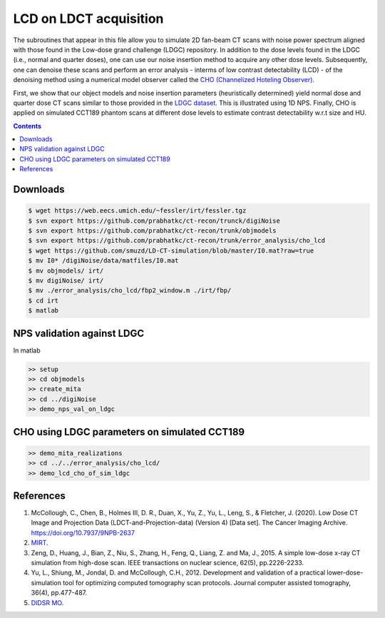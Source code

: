 

LCD on LDCT acquisition
======================

The subroutines that appear in this file allow you to simulate 2D fan-beam CT scans with noise power spectrum aligned with those found in the Low-dose grand challenge (LDGC) repository. In addition to the dose levels found in the LDGC (i.e., normal and quarter doses), one can use our noise insertion method to acquire any other dose levels. Subsequently, one can denoise these scans and perform an error analysis - interms of low contrast detectability (LCD) - of the denoising method using a numerical model observer called the `CHO (Channelized Hoteling Observer) <https://github.com/DIDSR/VICTRE_MO>`_. 


First, we show that our object models and noise insertion parameters (heuristically determined) yield normal dose and quarter dose CT scans similar to those provided in the `LDGC dataset <https://wiki.cancerimagingarchive.net/pages/viewpage.action?pageId=52758026>`_. This is illustrated using 1D NPS. Finally, CHO is applied on simulated CCT189 phantom scans at different dose levels to estimate contrast detectability w.r.t size and HU.

.. contents::

Downloads
---------

.. code-block:: bash

    $ wget https://web.eecs.umich.edu/~fessler/irt/fessler.tgz
    $ svn export https://github.com/prabhatkc/ct-recon/trunck/digiNoise
    $ svn export https://github.com/prabhatkc/ct-recon/trunk/objmodels
    $ svn export https://github.com/prabhatkc/ct-recon/trunk/error_analysis/cho_lcd
    $ wget https://github.com/smuzd/LD-CT-simulation/blob/master/I0.mat?raw=true
    $ mv I0* /digiNoise/data/matfiles/I0.mat
    $ mv objmodels/ irt/
    $ mv digiNoise/ irt/
    $ mv ./error_analysis/cho_lcd/fbp2_window.m ./irt/fbp/
    $ cd irt
    $ matlab

NPS validation against LDGC
---------------------------
In matlab

.. code-block:: matlab

    >> setup
    >> cd objmodels
    >> create_mita
    >> cd ../digiNoise
    >> demo_nps_val_on_ldgc


.. raw:: html

   <p><img src=".plots/ldgc_vs_ourSim_1d_nps.png" alt="nps fig" width="250"/></p>


CHO using LDGC parameters on simulated CCT189
------------------------------------------------

.. code-block:: matlab

    >> demo_mita_realizations
    >> cd ../../error_analysis/cho_lcd/
    >> demo_lcd_cho_of_sim_ldgc


.. raw:: html

   <p><img src=".plots/_idx_1_auc.png" alt="nps fig" width="250"/></p>


References 
----------
1. McCollough, C., Chen, B., Holmes III, D. R., Duan, X., Yu, Z., Yu, L., Leng, S., & Fletcher, J. (2020). Low Dose CT Image and Projection Data (LDCT-and-Projection-data) (Version 4) [Data set]. The Cancer Imaging Archive. https://doi.org/10.7937/9NPB-2637

2. `MIRT <https://github.com/JeffFessler/mirt>`_.

3. Zeng, D., Huang, J., Bian, Z., Niu, S., Zhang, H., Feng, Q., Liang, Z. and Ma, J., 2015. A simple low-dose x-ray CT simulation from high-dose scan. IEEE transactions on nuclear science, 62(5), pp.2226-2233.

4. Yu, L., Shiung, M., Jondal, D. and McCollough, C.H., 2012. Development and validation of a practical lower-dose-simulation tool  for optimizing computed tomography scan protocols. Journal computer assisted tomography, 36(4), pp.477-487. 

5. `DIDSR MO <https://github.com/DIDSR/VICTRE_MO>`_.

